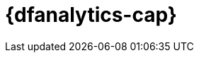 [[ml-dfanalytics]]
= {dfanalytics-cap}
:stem:


[partintro]	
--
IMPORTANT: Using {dfanalytics} requires source data to be structured as a two 
dimensional "tabular" data structure, in other words a {dataframe}. 
{ref}/transforms.html[{transforms-cap}] enable you to create 
{dataframes} which can be used as the source for {dfanalytics}.


{dfanalytics-cap} enable you to perform different analyses of your data and 
annotate it with the results. Consult <<setup>> to learn more about the license 
and the security privileges that are required to use {dfanalytics}.

* <<ml-dfa-overview>>
* <<ml-dfa-finding-outliers>>
* <<ml-dfa-regression>>
* <<ml-dfa-classification>>
* <<ml-dfa-lang-ident>>
* <<ml-dfa-concepts>>
* <<ml-dfanalytics-apis>>
* <<ml-dfa-resources>>

--